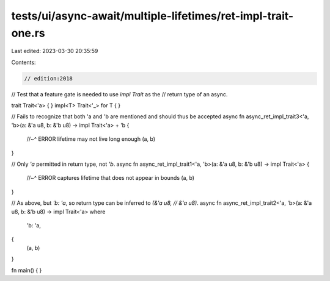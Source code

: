 tests/ui/async-await/multiple-lifetimes/ret-impl-trait-one.rs
=============================================================

Last edited: 2023-03-30 20:35:59

Contents:

.. code-block:: rs

    // edition:2018

// Test that a feature gate is needed to use `impl Trait` as the
// return type of an async.

trait Trait<'a> { }
impl<T> Trait<'_> for T { }

// Fails to recognize that both 'a and 'b are mentioned and should thus be accepted
async fn async_ret_impl_trait3<'a, 'b>(a: &'a u8, b: &'b u8) -> impl Trait<'a> + 'b {
    //~^ ERROR lifetime may not live long enough
    (a, b)
}

// Only `'a` permitted in return type, not `'b`.
async fn async_ret_impl_trait1<'a, 'b>(a: &'a u8, b: &'b u8) -> impl Trait<'a> {
    //~^ ERROR captures lifetime that does not appear in bounds
    (a, b)
}

// As above, but `'b: 'a`, so return type can be inferred to `(&'a u8,
// &'a u8)`.
async fn async_ret_impl_trait2<'a, 'b>(a: &'a u8, b: &'b u8) -> impl Trait<'a>
where
    'b: 'a,
{
    (a, b)
}

fn main() {
}


